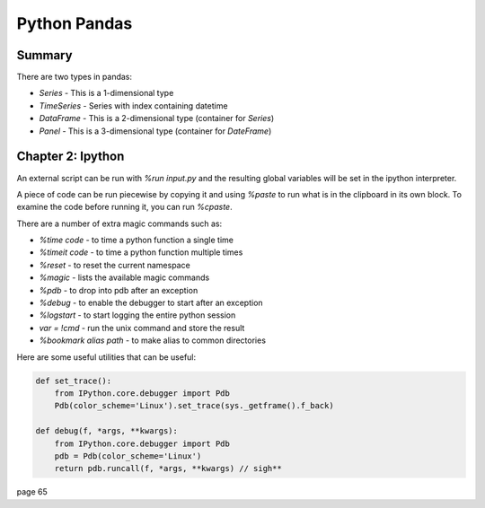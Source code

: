 ================================================================================
Python Pandas
================================================================================

--------------------------------------------------------------------------------
Summary
--------------------------------------------------------------------------------

There are two types in pandas:

* `Series` - This is a 1-dimensional type
* `TimeSeries` - Series with index containing datetime
* `DataFrame` - This is a 2-dimensional type (container for `Series`)
* `Panel` - This is a 3-dimensional type (container for `DateFrame`)

--------------------------------------------------------------------------------
Chapter 2: Ipython
--------------------------------------------------------------------------------

An external script can be run with `%run input.py` and the resulting global
variables will be set in the ipython interpreter.

A piece of code can be run piecewise by copying it and using `%paste` to run
what is in the clipboard in its own block. To examine the code before running
it, you can run `%cpaste`.

There are a number of extra magic commands such as:

* `%time code` - to time a python function a single time
* `%timeit code` - to time a python function multiple times
* `%reset` - to reset the current namespace
* `%magic` - lists the available magic commands
* `%pdb` - to drop into pdb after an exception
* `%debug` - to enable the debugger to start after an exception
* `%logstart` - to start logging the entire python session
* `var = !cmd` - run the unix command and store the result
* `%bookmark alias path` - to make alias to common directories


Here are some useful utilities that can be useful:

.. code-block:: python

    def set_trace():
        from IPython.core.debugger import Pdb
        Pdb(color_scheme='Linux').set_trace(sys._getframe().f_back)

    def debug(f, *args, **kwargs):
        from IPython.core.debugger import Pdb
        pdb = Pdb(color_scheme='Linux')
        return pdb.runcall(f, *args, **kwargs) // sigh**

page 65
